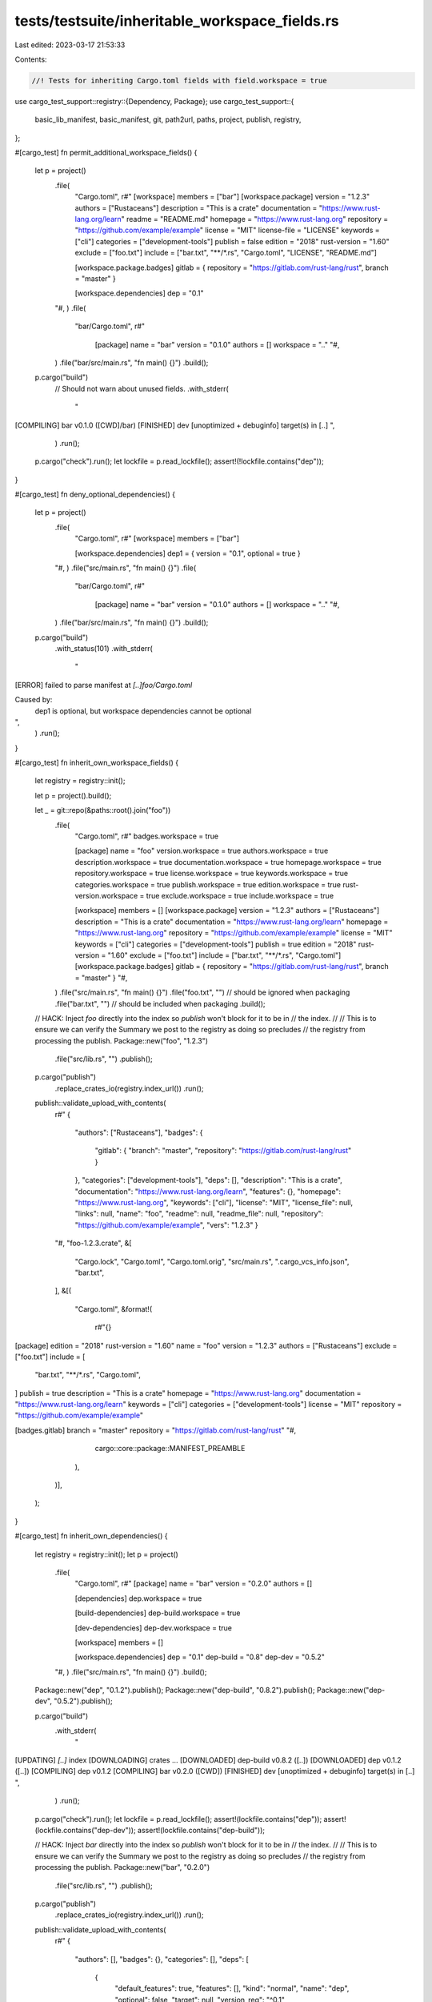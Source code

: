 tests/testsuite/inheritable_workspace_fields.rs
===============================================

Last edited: 2023-03-17 21:53:33

Contents:

.. code-block:: rs

    //! Tests for inheriting Cargo.toml fields with field.workspace = true
use cargo_test_support::registry::{Dependency, Package};
use cargo_test_support::{
    basic_lib_manifest, basic_manifest, git, path2url, paths, project, publish, registry,
};

#[cargo_test]
fn permit_additional_workspace_fields() {
    let p = project()
        .file(
            "Cargo.toml",
            r#"
            [workspace]
            members = ["bar"]
            [workspace.package]
            version = "1.2.3"
            authors = ["Rustaceans"]
            description = "This is a crate"
            documentation = "https://www.rust-lang.org/learn"
            readme = "README.md"
            homepage = "https://www.rust-lang.org"
            repository = "https://github.com/example/example"
            license = "MIT"
            license-file = "LICENSE"
            keywords = ["cli"]
            categories = ["development-tools"]
            publish = false
            edition = "2018"
            rust-version = "1.60"
            exclude = ["foo.txt"]
            include = ["bar.txt", "**/*.rs", "Cargo.toml", "LICENSE", "README.md"]

            [workspace.package.badges]
            gitlab = { repository = "https://gitlab.com/rust-lang/rust", branch = "master" }

            [workspace.dependencies]
            dep = "0.1"
        "#,
        )
        .file(
            "bar/Cargo.toml",
            r#"
              [package]
              name = "bar"
              version = "0.1.0"
              authors = []
              workspace = ".."
              "#,
        )
        .file("bar/src/main.rs", "fn main() {}")
        .build();

    p.cargo("build")
        // Should not warn about unused fields.
        .with_stderr(
            "\
[COMPILING] bar v0.1.0 ([CWD]/bar)
[FINISHED] dev [unoptimized + debuginfo] target(s) in [..]
",
        )
        .run();

    p.cargo("check").run();
    let lockfile = p.read_lockfile();
    assert!(!lockfile.contains("dep"));
}

#[cargo_test]
fn deny_optional_dependencies() {
    let p = project()
        .file(
            "Cargo.toml",
            r#"
            [workspace]
            members = ["bar"]

            [workspace.dependencies]
            dep1 = { version = "0.1", optional = true }
        "#,
        )
        .file("src/main.rs", "fn main() {}")
        .file(
            "bar/Cargo.toml",
            r#"
              [package]
              name = "bar"
              version = "0.1.0"
              authors = []
              workspace = ".."
              "#,
        )
        .file("bar/src/main.rs", "fn main() {}")
        .build();

    p.cargo("build")
        .with_status(101)
        .with_stderr(
            "\
[ERROR] failed to parse manifest at `[..]foo/Cargo.toml`

Caused by:
  dep1 is optional, but workspace dependencies cannot be optional
",
        )
        .run();
}

#[cargo_test]
fn inherit_own_workspace_fields() {
    let registry = registry::init();

    let p = project().build();

    let _ = git::repo(&paths::root().join("foo"))
        .file(
            "Cargo.toml",
            r#"
            badges.workspace = true

            [package]
            name = "foo"
            version.workspace = true
            authors.workspace = true
            description.workspace = true
            documentation.workspace = true
            homepage.workspace = true
            repository.workspace = true
            license.workspace = true
            keywords.workspace = true
            categories.workspace = true
            publish.workspace = true
            edition.workspace = true
            rust-version.workspace = true
            exclude.workspace = true
            include.workspace = true

            [workspace]
            members = []
            [workspace.package]
            version = "1.2.3"
            authors = ["Rustaceans"]
            description = "This is a crate"
            documentation = "https://www.rust-lang.org/learn"
            homepage = "https://www.rust-lang.org"
            repository = "https://github.com/example/example"
            license = "MIT"
            keywords = ["cli"]
            categories = ["development-tools"]
            publish = true
            edition = "2018"
            rust-version = "1.60"
            exclude = ["foo.txt"]
            include = ["bar.txt", "**/*.rs", "Cargo.toml"]
            [workspace.package.badges]
            gitlab = { repository = "https://gitlab.com/rust-lang/rust", branch = "master" }
            "#,
        )
        .file("src/main.rs", "fn main() {}")
        .file("foo.txt", "") // should be ignored when packaging
        .file("bar.txt", "") // should be included when packaging
        .build();

    // HACK: Inject `foo` directly into the index so `publish` won't block for it to be in
    // the index.
    //
    // This is to ensure we can verify the Summary we post to the registry as doing so precludes
    // the registry from processing the publish.
    Package::new("foo", "1.2.3")
        .file("src/lib.rs", "")
        .publish();

    p.cargo("publish")
        .replace_crates_io(registry.index_url())
        .run();
    publish::validate_upload_with_contents(
        r#"
        {
          "authors": ["Rustaceans"],
          "badges": {
            "gitlab": { "branch": "master", "repository": "https://gitlab.com/rust-lang/rust" }
          },
          "categories": ["development-tools"],
          "deps": [],
          "description": "This is a crate",
          "documentation": "https://www.rust-lang.org/learn",
          "features": {},
          "homepage": "https://www.rust-lang.org",
          "keywords": ["cli"],
          "license": "MIT",
          "license_file": null,
          "links": null,
          "name": "foo",
          "readme": null,
          "readme_file": null,
          "repository": "https://github.com/example/example",
          "vers": "1.2.3"
          }
        "#,
        "foo-1.2.3.crate",
        &[
            "Cargo.lock",
            "Cargo.toml",
            "Cargo.toml.orig",
            "src/main.rs",
            ".cargo_vcs_info.json",
            "bar.txt",
        ],
        &[(
            "Cargo.toml",
            &format!(
                r#"{}
[package]
edition = "2018"
rust-version = "1.60"
name = "foo"
version = "1.2.3"
authors = ["Rustaceans"]
exclude = ["foo.txt"]
include = [
    "bar.txt",
    "**/*.rs",
    "Cargo.toml",
]
publish = true
description = "This is a crate"
homepage = "https://www.rust-lang.org"
documentation = "https://www.rust-lang.org/learn"
keywords = ["cli"]
categories = ["development-tools"]
license = "MIT"
repository = "https://github.com/example/example"

[badges.gitlab]
branch = "master"
repository = "https://gitlab.com/rust-lang/rust"
"#,
                cargo::core::package::MANIFEST_PREAMBLE
            ),
        )],
    );
}

#[cargo_test]
fn inherit_own_dependencies() {
    let registry = registry::init();
    let p = project()
        .file(
            "Cargo.toml",
            r#"
            [package]
            name = "bar"
            version = "0.2.0"
            authors = []

            [dependencies]
            dep.workspace = true

            [build-dependencies]
            dep-build.workspace = true

            [dev-dependencies]
            dep-dev.workspace = true

            [workspace]
            members = []

            [workspace.dependencies]
            dep = "0.1"
            dep-build = "0.8"
            dep-dev = "0.5.2"
        "#,
        )
        .file("src/main.rs", "fn main() {}")
        .build();

    Package::new("dep", "0.1.2").publish();
    Package::new("dep-build", "0.8.2").publish();
    Package::new("dep-dev", "0.5.2").publish();

    p.cargo("build")
        .with_stderr(
            "\
[UPDATING] `[..]` index
[DOWNLOADING] crates ...
[DOWNLOADED] dep-build v0.8.2 ([..])
[DOWNLOADED] dep v0.1.2 ([..])
[COMPILING] dep v0.1.2
[COMPILING] bar v0.2.0 ([CWD])
[FINISHED] dev [unoptimized + debuginfo] target(s) in [..]
",
        )
        .run();

    p.cargo("check").run();
    let lockfile = p.read_lockfile();
    assert!(lockfile.contains("dep"));
    assert!(lockfile.contains("dep-dev"));
    assert!(lockfile.contains("dep-build"));

    // HACK: Inject `bar` directly into the index so `publish` won't block for it to be in
    // the index.
    //
    // This is to ensure we can verify the Summary we post to the registry as doing so precludes
    // the registry from processing the publish.
    Package::new("bar", "0.2.0")
        .file("src/lib.rs", "")
        .publish();

    p.cargo("publish")
        .replace_crates_io(registry.index_url())
        .run();
    publish::validate_upload_with_contents(
        r#"
        {
          "authors": [],
          "badges": {},
          "categories": [],
          "deps": [
            {
              "default_features": true,
              "features": [],
              "kind": "normal",
              "name": "dep",
              "optional": false,
              "target": null,
              "version_req": "^0.1"
            },
            {
              "default_features": true,
              "features": [],
              "kind": "dev",
              "name": "dep-dev",
              "optional": false,
              "target": null,
              "version_req": "^0.5.2"
            },
            {
              "default_features": true,
              "features": [],
              "kind": "build",
              "name": "dep-build",
              "optional": false,
              "target": null,
              "version_req": "^0.8"
            }
          ],
          "description": null,
          "documentation": null,
          "features": {},
          "homepage": null,
          "keywords": [],
          "license": null,
          "license_file": null,
          "links": null,
          "name": "bar",
          "readme": null,
          "readme_file": null,
          "repository": null,
          "vers": "0.2.0"
          }
        "#,
        "bar-0.2.0.crate",
        &["Cargo.toml", "Cargo.toml.orig", "Cargo.lock", "src/main.rs"],
        &[(
            "Cargo.toml",
            &format!(
                r#"{}
[package]
name = "bar"
version = "0.2.0"
authors = []

[dependencies.dep]
version = "0.1"

[dev-dependencies.dep-dev]
version = "0.5.2"

[build-dependencies.dep-build]
version = "0.8"
"#,
                cargo::core::package::MANIFEST_PREAMBLE
            ),
        )],
    );
}

#[cargo_test]
fn inherit_own_detailed_dependencies() {
    let registry = registry::init();
    let p = project()
        .file(
            "Cargo.toml",
            r#"
            [package]
            name = "bar"
            version = "0.2.0"
            authors = []

            [dependencies]
            dep.workspace = true

            [workspace]
            members = []

            [workspace.dependencies]
            dep = { version = "0.1.2", features = ["testing"] }
        "#,
        )
        .file("src/main.rs", "fn main() {}")
        .build();

    Package::new("dep", "0.1.2")
        .feature("testing", &vec![])
        .publish();

    p.cargo("build")
        .with_stderr(
            "\
[UPDATING] `[..]` index
[DOWNLOADING] crates ...
[DOWNLOADED] dep v0.1.2 ([..])
[COMPILING] dep v0.1.2
[COMPILING] bar v0.2.0 ([CWD])
[FINISHED] dev [unoptimized + debuginfo] target(s) in [..]
",
        )
        .run();

    p.cargo("check").run();
    let lockfile = p.read_lockfile();
    assert!(lockfile.contains("dep"));

    // HACK: Inject `bar` directly into the index so `publish` won't block for it to be in
    // the index.
    //
    // This is to ensure we can verify the Summary we post to the registry as doing so precludes
    // the registry from processing the publish.
    Package::new("bar", "0.2.0")
        .file("src/lib.rs", "")
        .publish();

    p.cargo("publish")
        .replace_crates_io(registry.index_url())
        .run();
    publish::validate_upload_with_contents(
        r#"
        {
          "authors": [],
          "badges": {},
          "categories": [],
          "deps": [
            {
              "default_features": true,
              "features": ["testing"],
              "kind": "normal",
              "name": "dep",
              "optional": false,
              "target": null,
              "version_req": "^0.1.2"
            }
          ],
          "description": null,
          "documentation": null,
          "features": {},
          "homepage": null,
          "keywords": [],
          "license": null,
          "license_file": null,
          "links": null,
          "name": "bar",
          "readme": null,
          "readme_file": null,
          "repository": null,
          "vers": "0.2.0"
          }
        "#,
        "bar-0.2.0.crate",
        &["Cargo.toml", "Cargo.toml.orig", "Cargo.lock", "src/main.rs"],
        &[(
            "Cargo.toml",
            &format!(
                r#"{}
[package]
name = "bar"
version = "0.2.0"
authors = []

[dependencies.dep]
version = "0.1.2"
features = ["testing"]
"#,
                cargo::core::package::MANIFEST_PREAMBLE
            ),
        )],
    );
}

#[cargo_test]
fn inherit_from_own_undefined_field() {
    registry::init();

    let p = project().build();

    let _ = git::repo(&paths::root().join("foo"))
        .file(
            "Cargo.toml",
            r#"
            [package]
            name = "foo"
            version = "1.2.5"
            authors = ["rustaceans"]
            description.workspace = true

            [workspace]
            members = []
            "#,
        )
        .file("src/main.rs", "fn main() {}")
        .build();

    p.cargo("build")
        .with_status(101)
        .with_stderr(
            "\
[ERROR] failed to parse manifest at `[CWD]/Cargo.toml`

Caused by:
  error inheriting `description` from workspace root manifest's `workspace.package.description`

Caused by:
  `workspace.package.description` was not defined
",
        )
        .run();
}

#[cargo_test]
fn inherited_dependencies_union_features() {
    Package::new("dep", "0.1.0")
        .feature("fancy", &["fancy_dep"])
        .feature("dancy", &["dancy_dep"])
        .add_dep(Dependency::new("fancy_dep", "0.2").optional(true))
        .add_dep(Dependency::new("dancy_dep", "0.6").optional(true))
        .file("src/lib.rs", "")
        .publish();

    Package::new("fancy_dep", "0.2.4").publish();
    Package::new("dancy_dep", "0.6.8").publish();

    let p = project()
        .file(
            "Cargo.toml",
            r#"
            [package]
            name = "bar"
            version = "0.2.0"
            authors = []
            [dependencies]
            dep = { workspace = true, features = ["dancy"] }

            [workspace]
            members = []
            [workspace.dependencies]
            dep = { version = "0.1", features = ["fancy"] }
        "#,
        )
        .file("src/main.rs", "fn main() {}")
        .build();

    p.cargo("build")
        .with_stderr(
            "\
[UPDATING] `[..]` index
[DOWNLOADING] crates ...
[DOWNLOADED] fancy_dep v0.2.4 ([..])
[DOWNLOADED] dep v0.1.0 ([..])
[DOWNLOADED] dancy_dep v0.6.8 ([..])
[COMPILING] [..]
[COMPILING] [..]
[COMPILING] dep v0.1.0
[COMPILING] bar v0.2.0 ([CWD])
[FINISHED] dev [unoptimized + debuginfo] target(s) in [..]
",
        )
        .run();

    let lockfile = p.read_lockfile();
    assert!(lockfile.contains("dep"));
    assert!(lockfile.contains("fancy_dep"));
    assert!(lockfile.contains("dancy_dep"));
}

#[cargo_test]
fn inherit_workspace_fields() {
    let registry = registry::init();

    let p = project().build();

    let _ = git::repo(&paths::root().join("foo"))
        .file(
            "Cargo.toml",
            r#"
            [workspace]
            members = ["bar"]
            [workspace.package]
            version = "1.2.3"
            authors = ["Rustaceans"]
            description = "This is a crate"
            documentation = "https://www.rust-lang.org/learn"
            readme = "README.md"
            homepage = "https://www.rust-lang.org"
            repository = "https://github.com/example/example"
            license = "MIT"
            license-file = "LICENSE"
            keywords = ["cli"]
            categories = ["development-tools"]
            publish = true
            edition = "2018"
            rust-version = "1.60"
            exclude = ["foo.txt"]
            include = ["bar.txt", "**/*.rs", "Cargo.toml", "LICENSE", "README.md"]
            [workspace.package.badges]
            gitlab = { repository = "https://gitlab.com/rust-lang/rust", branch = "master" }
            "#,
        )
        .file("src/main.rs", "fn main() {}")
        .file(
            "bar/Cargo.toml",
            r#"
            badges.workspace = true
            [package]
            name = "bar"
            workspace = ".."
            version.workspace = true
            authors.workspace = true
            description.workspace = true
            documentation.workspace = true
            readme.workspace = true
            homepage.workspace = true
            repository.workspace = true
            license.workspace = true
            license-file.workspace = true
            keywords.workspace = true
            categories.workspace = true
            publish.workspace = true
            edition.workspace = true
            rust-version.workspace = true
            exclude.workspace = true
            include.workspace = true
        "#,
        )
        .file("LICENSE", "license")
        .file("README.md", "README.md")
        .file("bar/src/main.rs", "fn main() {}")
        .file("bar/foo.txt", "") // should be ignored when packaging
        .file("bar/bar.txt", "") // should be included when packaging
        .build();

    // HACK: Inject `bar` directly into the index so `publish` won't block for it to be in
    // the index.
    //
    // This is to ensure we can verify the Summary we post to the registry as doing so precludes
    // the registry from processing the publish.
    Package::new("bar", "1.2.3")
        .file("src/lib.rs", "")
        .publish();

    p.cargo("publish")
        .replace_crates_io(registry.index_url())
        .cwd("bar")
        .run();
    publish::validate_upload_with_contents(
        r#"
        {
          "authors": ["Rustaceans"],
          "badges": {
            "gitlab": { "branch": "master", "repository": "https://gitlab.com/rust-lang/rust" }
          },
          "categories": ["development-tools"],
          "deps": [],
          "description": "This is a crate",
          "documentation": "https://www.rust-lang.org/learn",
          "features": {},
          "homepage": "https://www.rust-lang.org",
          "keywords": ["cli"],
          "license": "MIT",
          "license_file": "../LICENSE",
          "links": null,
          "name": "bar",
          "readme": "README.md",
          "readme_file": "../README.md",
          "repository": "https://github.com/example/example",
          "vers": "1.2.3"
          }
        "#,
        "bar-1.2.3.crate",
        &[
            "Cargo.lock",
            "Cargo.toml",
            "Cargo.toml.orig",
            "src/main.rs",
            "README.md",
            "LICENSE",
            ".cargo_vcs_info.json",
            "bar.txt",
        ],
        &[(
            "Cargo.toml",
            &format!(
                r#"{}
[package]
edition = "2018"
rust-version = "1.60"
name = "bar"
version = "1.2.3"
authors = ["Rustaceans"]
exclude = ["foo.txt"]
include = [
    "bar.txt",
    "**/*.rs",
    "Cargo.toml",
    "LICENSE",
    "README.md",
]
publish = true
description = "This is a crate"
homepage = "https://www.rust-lang.org"
documentation = "https://www.rust-lang.org/learn"
readme = "README.md"
keywords = ["cli"]
categories = ["development-tools"]
license = "MIT"
license-file = "LICENSE"
repository = "https://github.com/example/example"

[badges.gitlab]
branch = "master"
repository = "https://gitlab.com/rust-lang/rust"
"#,
                cargo::core::package::MANIFEST_PREAMBLE
            ),
        )],
    );
}

#[cargo_test]
fn inherit_dependencies() {
    let registry = registry::init();
    let p = project()
        .file(
            "Cargo.toml",
            r#"
            [workspace]
            members = ["bar"]
            [workspace.dependencies]
            dep = "0.1"
            dep-build = "0.8"
            dep-dev = "0.5.2"
        "#,
        )
        .file(
            "bar/Cargo.toml",
            r#"
            [package]
            workspace = ".."
            name = "bar"
            version = "0.2.0"
            authors = []
            [dependencies]
            dep.workspace = true
            [build-dependencies]
            dep-build.workspace = true
            [dev-dependencies]
            dep-dev.workspace = true
        "#,
        )
        .file("bar/src/main.rs", "fn main() {}")
        .build();

    Package::new("dep", "0.1.2").publish();
    Package::new("dep-build", "0.8.2").publish();
    Package::new("dep-dev", "0.5.2").publish();

    p.cargo("build")
        .with_stderr(
            "\
[UPDATING] `[..]` index
[DOWNLOADING] crates ...
[DOWNLOADED] dep-build v0.8.2 ([..])
[DOWNLOADED] dep v0.1.2 ([..])
[COMPILING] dep v0.1.2
[COMPILING] bar v0.2.0 ([CWD]/bar)
[FINISHED] dev [unoptimized + debuginfo] target(s) in [..]
",
        )
        .run();

    p.cargo("check").run();
    let lockfile = p.read_lockfile();
    assert!(lockfile.contains("dep"));
    assert!(lockfile.contains("dep-dev"));
    assert!(lockfile.contains("dep-build"));

    // HACK: Inject `bar` directly into the index so `publish` won't block for it to be in
    // the index.
    //
    // This is to ensure we can verify the Summary we post to the registry as doing so precludes
    // the registry from processing the publish.
    Package::new("bar", "0.2.0")
        .file("src/lib.rs", "")
        .publish();

    p.cargo("publish")
        .replace_crates_io(registry.index_url())
        .cwd("bar")
        .run();
    publish::validate_upload_with_contents(
        r#"
        {
          "authors": [],
          "badges": {},
          "categories": [],
          "deps": [
            {
              "default_features": true,
              "features": [],
              "kind": "normal",
              "name": "dep",
              "optional": false,
              "target": null,
              "version_req": "^0.1"
            },
            {
              "default_features": true,
              "features": [],
              "kind": "dev",
              "name": "dep-dev",
              "optional": false,
              "target": null,
              "version_req": "^0.5.2"
            },
            {
              "default_features": true,
              "features": [],
              "kind": "build",
              "name": "dep-build",
              "optional": false,
              "target": null,
              "version_req": "^0.8"
            }
          ],
          "description": null,
          "documentation": null,
          "features": {},
          "homepage": null,
          "keywords": [],
          "license": null,
          "license_file": null,
          "links": null,
          "name": "bar",
          "readme": null,
          "readme_file": null,
          "repository": null,
          "vers": "0.2.0"
          }
        "#,
        "bar-0.2.0.crate",
        &["Cargo.toml", "Cargo.toml.orig", "Cargo.lock", "src/main.rs"],
        &[(
            "Cargo.toml",
            &format!(
                r#"{}
[package]
name = "bar"
version = "0.2.0"
authors = []

[dependencies.dep]
version = "0.1"

[dev-dependencies.dep-dev]
version = "0.5.2"

[build-dependencies.dep-build]
version = "0.8"
"#,
                cargo::core::package::MANIFEST_PREAMBLE
            ),
        )],
    );
}

#[cargo_test]
fn inherit_target_dependencies() {
    let p = project()
        .file(
            "Cargo.toml",
            r#"
            [workspace]
            members = ["bar"]
            [workspace.dependencies]
            dep = "0.1"
        "#,
        )
        .file(
            "bar/Cargo.toml",
            r#"
            [package]
            workspace = ".."
            name = "bar"
            version = "0.2.0"
            authors = []
            [target.'cfg(unix)'.dependencies]
            dep.workspace = true
            [target.'cfg(windows)'.dependencies]
            dep.workspace = true
        "#,
        )
        .file("bar/src/main.rs", "fn main() {}")
        .build();

    Package::new("dep", "0.1.2").publish();

    p.cargo("build")
        .with_stderr(
            "\
[UPDATING] `[..]` index
[DOWNLOADING] crates ...
[DOWNLOADED] dep v0.1.2 ([..])
[COMPILING] dep v0.1.2
[COMPILING] bar v0.2.0 ([CWD]/bar)
[FINISHED] dev [unoptimized + debuginfo] target(s) in [..]
",
        )
        .run();

    let lockfile = p.read_lockfile();
    assert!(lockfile.contains("dep"));
}

#[cargo_test]
fn inherit_dependency_override_optional() {
    Package::new("dep", "0.1.0").publish();

    let p = project()
        .file(
            "Cargo.toml",
            r#"
            [workspace]
            members = ["bar"]
            [workspace.dependencies]
            dep = "0.1.0"
        "#,
        )
        .file(
            "bar/Cargo.toml",
            r#"
            [package]
            workspace = ".."
            name = "bar"
            version = "0.2.0"
            authors = []
            [dependencies]
            dep = { workspace = true, optional = true }
        "#,
        )
        .file("bar/src/main.rs", "fn main() {}")
        .build();

    p.cargo("build")
        .with_stderr(
            "\
[UPDATING] `[..]` index
[COMPILING] bar v0.2.0 ([CWD]/bar)
[FINISHED] dev [unoptimized + debuginfo] target(s) in [..]
",
        )
        .run();
}

#[cargo_test]
fn inherit_dependency_features() {
    Package::new("dep", "0.1.0")
        .feature("fancy", &["fancy_dep"])
        .add_dep(Dependency::new("fancy_dep", "0.2").optional(true))
        .file("src/lib.rs", "")
        .publish();

    Package::new("fancy_dep", "0.2.4").publish();
    Package::new("dancy_dep", "0.6.8").publish();

    let p = project()
        .file(
            "Cargo.toml",
            r#"
            [package]
            name = "bar"
            version = "0.2.0"
            authors = []
            [dependencies]
            dep = { workspace = true, features = ["fancy"] }

            [workspace]
            members = []
            [workspace.dependencies]
            dep = "0.1"
        "#,
        )
        .file("src/main.rs", "fn main() {}")
        .build();

    p.cargo("build")
        .with_stderr(
            "\
[UPDATING] `[..]` index
[DOWNLOADING] crates ...
[DOWNLOADED] fancy_dep v0.2.4 ([..])
[DOWNLOADED] dep v0.1.0 ([..])
[COMPILING] fancy_dep v0.2.4
[COMPILING] dep v0.1.0
[COMPILING] bar v0.2.0 ([CWD])
[FINISHED] dev [unoptimized + debuginfo] target(s) in [..]
",
        )
        .run();

    let lockfile = p.read_lockfile();
    assert!(lockfile.contains("dep"));
    assert!(lockfile.contains("fancy_dep"));
}

#[cargo_test]
fn inherit_detailed_dependencies() {
    let git_project = git::new("detailed", |project| {
        project
            .file("Cargo.toml", &basic_lib_manifest("detailed"))
            .file(
                "src/detailed.rs",
                r#"
                pub fn hello() -> &'static str {
                    "hello world"
                }
            "#,
            )
    });

    // Make a new branch based on the current HEAD commit
    let repo = git2::Repository::open(&git_project.root()).unwrap();
    let head = repo.head().unwrap().target().unwrap();
    let head = repo.find_commit(head).unwrap();
    repo.branch("branchy", &head, true).unwrap();

    let p = project()
        .file(
            "Cargo.toml",
            &format!(
                r#"
            [workspace]
            members = ["bar"]
            [workspace.dependencies]
            detailed = {{ git = '{}', branch = "branchy" }}
        "#,
                git_project.url()
            ),
        )
        .file(
            "bar/Cargo.toml",
            r#"
            [package]
            workspace = ".."
            name = "bar"
            version = "0.2.0"
            authors = []
            [dependencies]
            detailed.workspace = true
        "#,
        )
        .file("bar/src/main.rs", "fn main() {}")
        .build();

    let git_root = git_project.root();

    p.cargo("build")
        .with_stderr(&format!(
            "\
[UPDATING] git repository `{}`\n\
[COMPILING] detailed v0.5.0 ({}?branch=branchy#[..])\n\
[COMPILING] bar v0.2.0 ([CWD]/bar)\n\
[FINISHED] dev [unoptimized + debuginfo] target(s) in [..]\n",
            path2url(&git_root),
            path2url(&git_root),
        ))
        .run();
}

#[cargo_test]
fn inherit_path_dependencies() {
    let p = project()
        .file(
            "Cargo.toml",
            r#"
            [workspace]
            members = ["bar"]
            [workspace.dependencies]
            dep = { path = "dep" }
        "#,
        )
        .file(
            "bar/Cargo.toml",
            r#"
            [package]
            workspace = ".."
            name = "bar"
            version = "0.2.0"
            authors = []
            [dependencies]
            dep.workspace = true
        "#,
        )
        .file("bar/src/main.rs", "fn main() {}")
        .file("dep/Cargo.toml", &basic_manifest("dep", "0.9.0"))
        .file("dep/src/lib.rs", "")
        .build();

    p.cargo("build")
        .with_stderr(
            "\
[COMPILING] dep v0.9.0 ([CWD]/dep)
[COMPILING] bar v0.2.0 ([CWD]/bar)
[FINISHED] dev [unoptimized + debuginfo] target(s) in [..]
",
        )
        .run();

    let lockfile = p.read_lockfile();
    assert!(lockfile.contains("dep"));
}

#[cargo_test]
fn error_workspace_false() {
    registry::init();

    let p = project().build();

    let _ = git::repo(&paths::root().join("foo"))
        .file(
            "Cargo.toml",
            r#"
            [workspace]
            members = ["bar"]
            "#,
        )
        .file("src/main.rs", "fn main() {}")
        .file(
            "bar/Cargo.toml",
            r#"
            [package]
            name = "bar"
            workspace = ".."
            version = "1.2.3"
            authors = ["rustaceans"]
            description = { workspace = false }
        "#,
        )
        .file("bar/src/main.rs", "fn main() {}")
        .build();

    p.cargo("build")
        .cwd("bar")
        .with_status(101)
        .with_stderr(
            "\
[ERROR] failed to parse manifest at `[CWD]/Cargo.toml`

Caused by:
  `workspace=false` is unsupported for `package.description`
",
        )
        .run();
}

#[cargo_test]
fn error_workspace_dependency_looked_for_workspace_itself() {
    registry::init();

    let p = project().build();

    let _ = git::repo(&paths::root().join("foo"))
        .file(
            "Cargo.toml",
            r#"
            [package]
            name = "bar"
            version = "1.2.3"
            workspace = ".."

            [dependencies]
            dep.workspace = true

            [workspace]
            members = ["bar"]

            [workspace.dependencies]
            dep.workspace = true

            "#,
        )
        .file("src/main.rs", "fn main() {}")
        .build();

    p.cargo("build")
        .with_status(101)
        .with_stderr(
            "\
[ERROR] failed to parse manifest at `[CWD]/Cargo.toml`

Caused by:
  dep was specified as `workspace.dependencies.dep.workspace = true`, but \
  workspace dependencies cannot specify `workspace = true`
",
        )
        .run();
}

#[cargo_test]
fn error_malformed_workspace_root() {
    registry::init();

    let p = project().build();

    let _ = git::repo(&paths::root().join("foo"))
        .file(
            "Cargo.toml",
            r#"
            [workspace]
            members = [invalid toml
            "#,
        )
        .file("src/main.rs", "fn main() {}")
        .file(
            "bar/Cargo.toml",
            r#"
            [package]
            name = "bar"
            workspace = ".."
            version = "1.2.3"
            authors = ["rustaceans"]
        "#,
        )
        .file("bar/src/main.rs", "fn main() {}")
        .build();

    p.cargo("build")
        .cwd("bar")
        .with_status(101)
        .with_stderr(
            "\
[ERROR] failed to parse manifest at `[..]/foo/Cargo.toml`

Caused by:
  [..]

Caused by:
  [..]
    |
  3 |             members = [invalid toml
    |                        ^
  Unexpected `i`
  Expected newline or `#`
",
        )
        .run();
}

#[cargo_test]
fn error_no_root_workspace() {
    registry::init();

    let p = project().build();

    let _ = git::repo(&paths::root().join("foo"))
        .file(
            "bar/Cargo.toml",
            r#"
            [package]
            name = "bar"
            workspace = ".."
            version = "1.2.3"
            authors = ["rustaceans"]
            description.workspace = true
        "#,
        )
        .file("src/main.rs", "fn main() {}")
        .file("bar/src/main.rs", "fn main() {}")
        .build();

    p.cargo("build")
        .cwd("bar")
        .with_status(101)
        .with_stderr(
            "\
[ERROR] failed to parse manifest at `[..]/Cargo.toml`

Caused by:
  error inheriting `description` from workspace root manifest's `workspace.package.description`

Caused by:
  root of a workspace inferred but wasn't a root: [..]/Cargo.toml
",
        )
        .run();
}

#[cargo_test]
fn error_inherit_unspecified_dependency() {
    let p = project().build();

    let _ = git::repo(&paths::root().join("foo"))
        .file(
            "Cargo.toml",
            r#"
            [workspace]
            members = ["bar"]
            "#,
        )
        .file("src/main.rs", "fn main() {}")
        .file(
            "bar/Cargo.toml",
            r#"
            [package]
            name = "bar"
            workspace = ".."
            version = "1.2.3"
            authors = ["rustaceans"]
            [dependencies]
            foo.workspace = true
        "#,
        )
        .file("bar/src/main.rs", "fn main() {}")
        .build();

    p.cargo("build")
        .cwd("bar")
        .with_status(101)
        .with_stderr(
            "\
[ERROR] failed to parse manifest at `[CWD]/Cargo.toml`

Caused by:
  error reading `dependencies.foo` from workspace root manifest's `workspace.dependencies.foo`

Caused by:
  `workspace.dependencies` was not defined
",
        )
        .run();
}


